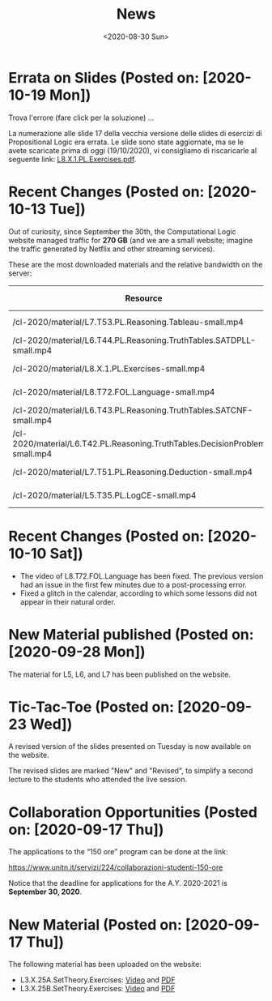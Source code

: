 #+TITLE: News
#+AUTHOR: 
#+DATE: <2020-08-30 Sun>
#+STARTUP: showall
#+HTML_HEAD_EXTRA: <script src="assets/js/main.js"></script>

* Errata on Slides (Posted on: [2020-10-19 Mon])

Trova l'errore (fare click per la soluzione) ...

#+BEGIN_EXPORT html
  <center>
  <a id="errore" href="#" onClick="toggle_solution()"><img src="./assets/images/Errata.png" width="45%" /></a>
  <a id="soluzione" style="display:none" href="#" onClick="toggle_solution()"><img src="./assets/images/Errata-Sol.png" width="45%"/></a>
  </center>
#+END_EXPORT

La numerazione alle slide 17 della vecchia versione delle slides di
esercizi di Propositional Logic era errata.  Le slide sono state
aggiornate, ma se le avete scaricate prima di oggi (19/10/2020), vi
consigliamo di riscaricarle al seguente link: [[file:./material/L8.X.1.PL.Exercises.pdf][L8.X.1.PL.Exercises.pdf]].

* Recent Changes (Posted on: [2020-10-13 Tue])

Out of curiosity, since September the 30th, the Computational Logic
website managed traffic for **270 GB** (and we are a small website;
imagine the traffic generated by Netflix and other streaming
services). 

These are the most downloaded materials and the relative bandwidth on
the server:

| Resource                                                                     | Hits | Unique Visitors | Size     |
|------------------------------------------------------------------------------+------+-----------------+----------|
| /cl-2020/material/L7.T53.PL.Reasoning.Tableau-small.mp4                      | 1260 |              85 | 23.47 GB |
| /cl-2020/material/L6.T44.PL.Reasoning.TruthTables.SATDPLL-small.mp4          | 1097 |             102 | 15.72 GB |
| /cl-2020/material/L8.X.1.PL.Exercises-small.mp4                              | 1041 |              45 | 46.11 GB |
| /cl-2020/material/L8.T72.FOL.Language-small.mp4                              | 1016 |              63 | 39.48 GB |
| /cl-2020/material/L6.T43.PL.Reasoning.TruthTables.SATCNF-small.mp4           | 1000 |              89 | 20.24 GB |
| /cl-2020/material/L6.T42.PL.Reasoning.TruthTables.DecisionProblems-small.mp4 |  751 |              89 | 7.0 GB   |
| /cl-2020/material/L7.T51.PL.Reasoning.Deduction-small.mp4                    |  738 |              84 | 11.22 GB |
| /cl-2020/material/L5.T35.PL.LogCE-small.mp4                                  |  652 |              69 | 11.1 GB  |


* Recent Changes (Posted on: [2020-10-10 Sat])

  - The video of L8.T72.FOL.Language has been fixed.  The previous
    version had an issue in the first few minutes due to a
    post-processing error.
  - Fixed a glitch in the calendar, according to which some lessons
    did not appear in their natural order.

* New Material published (Posted on: [2020-09-28 Mon])

  The material for L5, L6, and L7 has been published on the website.

* Tic-Tac-Toe (Posted on: [2020-09-23 Wed])

  A revised version of the slides presented on Tuesday is now
  available on the website. 

  The revised slides are marked "New" and "Revised", to simplify a
  second lecture to the students who attended the live session.

* Collaboration Opportunities (Posted on: [2020-09-17 Thu])

  The applications to the “150 ore” program can be done at the link:

  https://www.unitn.it/servizi/224/collaborazioni-studenti-150-ore

  Notice that the deadline for applications for the A.Y. 2020-2021 is
  **September 30, 2020**.

* New Material (Posted on: [2020-09-17 Thu])

  The following material has been uploaded on the website:

  - L3.X.25A.SetTheory.Exercises: [[file:material/L3.X.25A.SetTheory.Exercises-small.mkv][Video]] and [[file:material/L3.X.25A.SetTheory.Exercises.pdf][PDF]]
  - L3.X.25B.SetTheory.Exercises: [[file:material/L3.X.25B.SetTheory.Exercises-small.mp4][Video]] and [[file:material/L3.X.25B.SetTheory.Exercises.pdf][PDF]]
